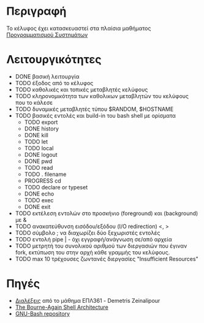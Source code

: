 * Περιγραφή
  Το κέλυφος έχει κατασκευαστεί στα πλαίσια μαθήματος [[http://www.cs.ucy.ac.cy/~dzeina/courses/epl371][Προγραμματισμού Συστημάτων]]
* Λειτουργικότητες
  - DONE βασική λειτουργία 
  - TODO έξοδος από το κέλυφος
  - TODO καθολικές και τοπικές μεταβλητές κελύφους
  - TODO κληρονομικότητα των καθολικων μεταβλητών του κελύφους που το κάλεσε
  - TODO δυναμικές μεταβλητές τύπου $RANDOM, $HOSTNAME
  - TODO βασικές εντολές και build-in του bash shell με ορίσματα    
   - TODO export
   - DONE history
   - DONE kill
   - TODO let
   - TODO local
   - DONE logout
   - DONE pwd
   - TODO read
   - TODO . filename
   - PROGRESS cd
   - TODO declare or typeset
   - DONE echo
   - TODO exec
   - DONE exit 
  - TODO εκτέλεση εντολών στο προσκήνιο (foreground) και (background) με &
  - TODO ανακατεύθυνση εισόδου/εξόδου (I/O redirection) <, >
  - TODO σύμβολο ; να διαχωρίζει δύο ξεχωριστές εντολές
  - TODO εντολή pipe | - όχι εγγραφή/ανάγνωση σε/από αρχεία 
  - TODO μετρητή του συνολικού αριθμού των διεργασιών που έγιναν fork, εκτύπωση του στην αρχή κάθε γραμμής του κελύφους.
  - TODO max 10 τρέχουσες ζωντανές διεργασίες "Insufficient Resources"
* Πηγές
  - [[http://www.cs.ucy.ac.cy/~dzeina/courses/epl371/schedule.html][Διαλέξεις]] από το μάθημα ΕΠΛ361 - Demetris Zeinalipour
  - [[http://aosabook.org/en/bash.html][The Bourne-Again Shell Architecture]]
  - [[http://git.savannah.gnu.org/cgit/bash.git][GNU-Bash repository]]
